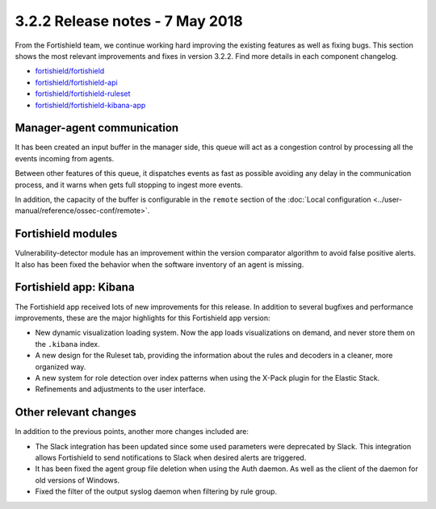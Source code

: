 .. Copyright (C) 2015, Fortishield, Inc.

.. meta::
  :description: Fortishield 3.2.2 has been released. Check out our release notes to discover the changes and additions of this release.
  
.. _release_3_2_2:

3.2.2 Release notes - 7 May 2018
================================

From the Fortishield team, we continue working hard improving the existing features as well as fixing bugs. This section shows the most relevant improvements and fixes in version 3.2.2. Find more details in each component changelog.

- `fortishield/fortishield <https://github.com/fortishield/fortishield/blob/v3.2.2/CHANGELOG.md>`_
- `fortishield/fortishield-api <https://github.com/fortishield/fortishield-api/blob/v3.2.2/CHANGELOG.md>`_
- `fortishield/fortishield-ruleset <https://github.com/fortishield/fortishield-ruleset/blob/v3.2.2/CHANGELOG.md>`_
- `fortishield/fortishield-kibana-app <https://github.com/fortishield/fortishield-kibana-app/blob/v3.2.2-6.2.4/CHANGELOG.md>`_

Manager-agent communication
---------------------------

It has been created an input buffer in the manager side, this queue will act as a congestion control by processing all the events incoming from agents.

Between other features of this queue, it dispatches events as fast as possible avoiding any delay in the communication process, and it warns when gets full stopping to ingest more events.

In addition, the capacity of the buffer is configurable in the ``remote`` section of the :doc:`Local configuration <../user-manual/reference/ossec-conf/remote>`.

Fortishield modules
-------------

Vulnerability-detector module has an improvement within the version comparator algorithm to avoid false positive alerts. It also has been fixed the behavior when the software inventory of an agent is missing.

Fortishield app: Kibana
-----------------

The Fortishield app received lots of new improvements for this release. In addition to several bugfixes and performance improvements, these are the major highlights for this Fortishield app version:

- New dynamic visualization loading system. Now the app loads visualizations on demand, and never store them on the ``.kibana`` index.
- A new design for the Ruleset tab, providing the information about the rules and decoders in a cleaner, more organized way.
- A new system for role detection over index patterns when using the X-Pack plugin for the Elastic Stack.
- Refinements and adjustments to the user interface.


Other relevant changes
----------------------

In addition to the previous points, another more changes included are:

- The Slack integration has been updated since some used parameters were deprecated by Slack. This integration allows Fortishield to send notifications to Slack when desired alerts are triggered.
- It has been fixed the agent group file deletion when using the Auth daemon. As well as the client of the daemon for old versions of Windows.
- Fixed the filter of the output syslog daemon when filtering by rule group.
